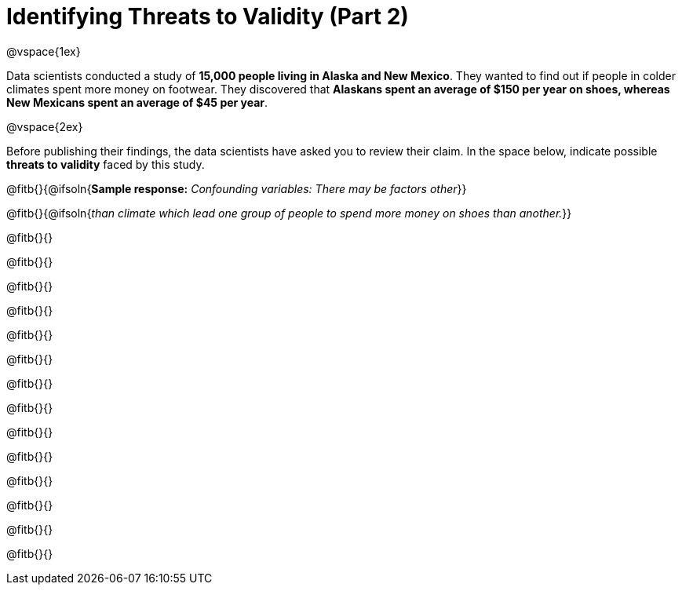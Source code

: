= Identifying Threats to Validity (Part 2)

@vspace{1ex}

Data scientists conducted a study of *15,000 people living in Alaska and New Mexico*. They wanted to find out if people in colder climates spent more money on footwear. They discovered that *Alaskans spent an average of $150 per year on shoes, whereas New Mexicans spent an average of $45 per year*.

@vspace{2ex}

Before publishing their findings, the data scientists have asked you to review their claim. In the space below, indicate possible *threats to validity* faced by this study.



@fitb{}{@ifsoln{*Sample response:* __Confounding variables: There may be factors other__}}

@fitb{}{@ifsoln{_than climate which lead one group of people to spend more money on shoes than another._}}

@fitb{}{}

@fitb{}{}

@fitb{}{}

@fitb{}{}

@fitb{}{}

@fitb{}{}

@fitb{}{}

@fitb{}{}

@fitb{}{}

@fitb{}{}

@fitb{}{}

@fitb{}{}

@fitb{}{}

@fitb{}{}

